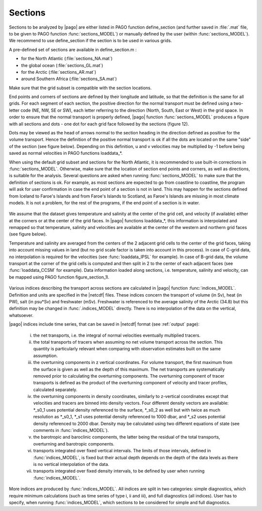 ========
Sections
========

Sections to be analyzed by |pago| are either listed in PAGO
function define_section (and further saved in :file:`.mat` file,
to be given to PAGO function :func:`sections_MODEL`) or
manually defined by the user (within :func:`sections_MODEL`).
We recommend to use define_section if the section is to be used in various
grids.

.. todo:: no more matlab func or both matlab and python

A pre-defined set of sections are available in define_section.m :

- for the North Atlantic (:file:`sections_NA.mat`)
- the global ocean (:file:`sections_GL.mat`)
- for the Arctic (:file:`sections_AR.mat`)
- around Southern Africa (:file:`sections_SA.mat`)

Make sure that the grid subset is compatible with the section locations.

.. todo:: how ?

End points and corners of sections are defined by their longitude and latitude,
so that the definition is the same for all grids.
For each segment of each section, the positive direction for the
normal transport must be defined using a two-letter code (NE, NW, SE or SW),
each letter referring to the direction (North, South, East or West) in the
grid space.
In order to ensure that the normal transport is properly defined, |pago|
function :func:`sections_MODEL` produces a figure with all sections and
dots - one dot for each grid face followed by the sections (figure 12).

.. todo:: link to figure 12

Dots may be viewed as the head of arrows normal to the section heading in the
direction defined as positive for the volume transport.
Hence the definition of the positive normal transport is ok if all the dots
are located on the same "side" of the section (see figure below).
Depending on this definition, u and v velocities may be multiplied by -1
before being saved as normal velocities in PAGO functions loaddata_*.

When using the default grid subset and sections for the North Atlantic, it is
recommended to use built-in corrections in :func:`sections_MODEL`.
Otherwise, make sure that the location of section end points and corners, as
well as directions, is suitable for the analysis.
Several questions are asked when running :func:`sections_MODEL` to make sure
that the definition of sections is ok.
For example, as most sections are expected to go from coastline to coastline,
the program will ask for user confirmation in case the end point of a
section is not in land.
This may happen for the sections defined from Iceland to Faroe's Islands and
from Faroe's Islands to Scotland, as Faroe's Islands are missing in most
climate models.
It is not a problem, for the rest of the programs, if the end point of a
section is in water.

.. figure:: _static/fig12b.jpg
   :alt: alt fig12b.jpg
   :width: 90%

We assume that the dataset gives temperature and salinity at the center of the
grid cell, and velocity (if available) either at the corners or at the
center of the grid faces.
In |pago| functions loaddata_*, this information is interpolated and remapped
so that temperature, salinity and velocities are available at the center of
the western and northern grid faces (see figure below).

.. todo:: link to "figure below"

Temperature and salinity are averaged from the centers of the 2 adjacent grid
cells to the center of the grid faces, taking into account missing values in
land (but no grid scale factor is taken into account in this process).
In case of C-grid data, no interpolation is required for the velocities
(see :func:`loaddata_IPSL` for example).
In case of B-grid data, the volume transport at the corner of the grid cells
is computed and then split in 2 to the center of each adjacent faces
(see :func:`loaddata_CCSM` for example).
Data information loaded along sections, i.e. temperature, salinity and
velocity, can be mapped using PAGO function figure_section_1l.

.. figure:: _static/schemas_grid.jpg
   :alt: alt schemas_grid.jpg
   :width: 90%

Various indices describing the transport across sections are calculated in
|pago| function :func:`indices_MODEL`.
Definition and units are specified in the |netcdf| files.
These indices concern the transport of volume (in Sv), heat (in PW),
salt (in psu*Sv) and freshwater (mSv).
Freshwater is referenced to the average salinity of the Arctic (34.8) but this
definition may be changed in :func:`.indices_MODEL` directly.
There is no interpolation of the data on the vertical, whatsoever.

|pago| indices include time series, that can be saved in |netcdf| format
(see :ref:`output` page):

    (i) the net transports, i.e. the integral of normal velocities eventually
        multiplied tracers.
    (ii) the total transports of tracers when assuming no net volume transport
         across the section. This quantity is particularly relevant when
         comparing with observation estimates built on the same assumption.
    (iii) the overturning components in z vertical coordinates. For volume
          transport, the first maximum from the surface is given as well as
          the depth of this maximum. The net transports are systematically
          removed prior to calculating the overturning components. The
          overturning component of tracer transports is defined as the product
          of the overturning component of velocity and tracer profiles,
          calculated separately.
    (iv) the overturning components in density coordinates, similarly to
         z-vertical coordinates except that velocities and tracers are binned
         into density vectors. Four different density vectors are
         available: \*_s0_1 uses potential density referenced to the surface,
         \*_s0_2 as well but with twice as much resolution as \*_s0_1,
         \*_s1 uses potential density referenced to 1000 dbar, and \*_s2 uses
         potential density referenced to 2000 dbar. Density may be calculated
         using two different equations of state (see comments in
         :func:`indices_MODEL`).
    (v) the barotropic and baroclinic components, the latter being the
        residual of the total transports, overturning and barotropic
        components.
    (vi) transports integrated over fixed vertical intervals. The limits of
         those intervals, defined in :func:`indices_MODEL`, is fixed but
         their actual depth depends on the depth of the data levels as there
         is no vertical interpolation of the data.
    (vii) transports integrated over fixed density intervals, to be defined
          by user when running :func:`indices_MODEL`.

More indices are produced by :func:`indices_MODEL`.
All indices are split in two categories: simple diagnostics, which require
minimum calculations (such as time series of type i, ii and iii), and full
diagnostics (all indices).
User has to specify, when running :func:`indices_MODEL`, which sections to be
considered for simple and full diagnostics.

.. TODO
.. ====
..
.. produce figures. link caption
..
.. rst list index item chiffre romain
..
.. EVOLUTIONS
.. ==========
..
.. - fplod 20150529T155953Z callisto.locean-ipsl.upmc.fr (Linux)
..
..   * hand made migration from html to rst from
..     http://www.whoi.edu/science/PO/pago/sections.htm
